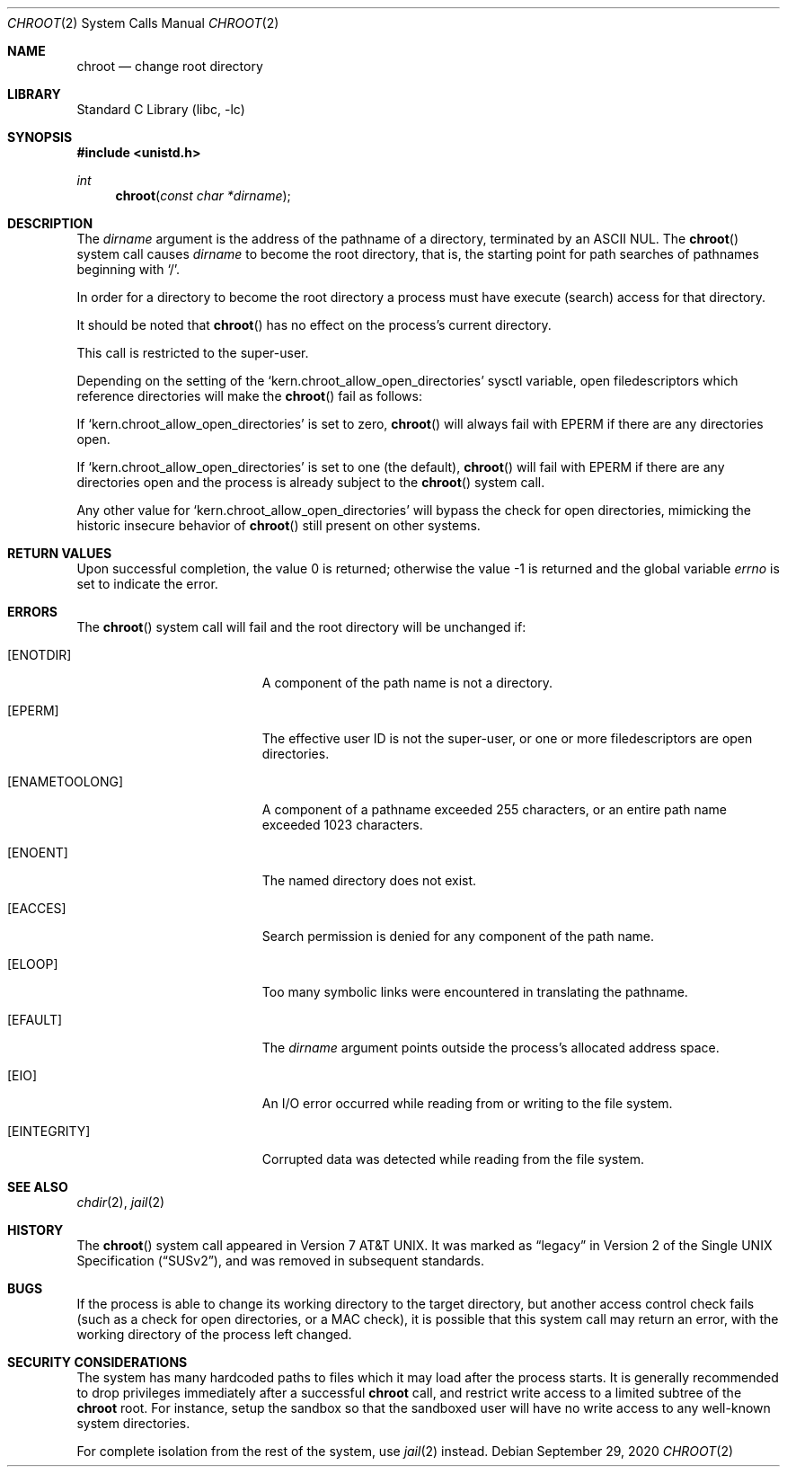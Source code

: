 .\" Copyright (c) 1983, 1991, 1993
.\"	The Regents of the University of California.  All rights reserved.
.\"
.\" Redistribution and use in source and binary forms, with or without
.\" modification, are permitted provided that the following conditions
.\" are met:
.\" 1. Redistributions of source code must retain the above copyright
.\"    notice, this list of conditions and the following disclaimer.
.\" 2. Redistributions in binary form must reproduce the above copyright
.\"    notice, this list of conditions and the following disclaimer in the
.\"    documentation and/or other materials provided with the distribution.
.\" 3. Neither the name of the University nor the names of its contributors
.\"    may be used to endorse or promote products derived from this software
.\"    without specific prior written permission.
.\"
.\" THIS SOFTWARE IS PROVIDED BY THE REGENTS AND CONTRIBUTORS ``AS IS'' AND
.\" ANY EXPRESS OR IMPLIED WARRANTIES, INCLUDING, BUT NOT LIMITED TO, THE
.\" IMPLIED WARRANTIES OF MERCHANTABILITY AND FITNESS FOR A PARTICULAR PURPOSE
.\" ARE DISCLAIMED.  IN NO EVENT SHALL THE REGENTS OR CONTRIBUTORS BE LIABLE
.\" FOR ANY DIRECT, INDIRECT, INCIDENTAL, SPECIAL, EXEMPLARY, OR CONSEQUENTIAL
.\" DAMAGES (INCLUDING, BUT NOT LIMITED TO, PROCUREMENT OF SUBSTITUTE GOODS
.\" OR SERVICES; LOSS OF USE, DATA, OR PROFITS; OR BUSINESS INTERRUPTION)
.\" HOWEVER CAUSED AND ON ANY THEORY OF LIABILITY, WHETHER IN CONTRACT, STRICT
.\" LIABILITY, OR TORT (INCLUDING NEGLIGENCE OR OTHERWISE) ARISING IN ANY WAY
.\" OUT OF THE USE OF THIS SOFTWARE, EVEN IF ADVISED OF THE POSSIBILITY OF
.\" SUCH DAMAGE.
.\"
.\"     @(#)chroot.2	8.1 (Berkeley) 6/4/93
.\"
.Dd September 29, 2020
.Dt CHROOT 2
.Os
.Sh NAME
.Nm chroot
.Nd change root directory
.Sh LIBRARY
.Lb libc
.Sh SYNOPSIS
.In unistd.h
.Ft int
.Fn chroot "const char *dirname"
.Sh DESCRIPTION
The
.Fa dirname
argument
is the address of the pathname of a directory, terminated by an ASCII NUL.
The
.Fn chroot
system call causes
.Fa dirname
to become the root directory,
that is, the starting point for path searches of pathnames
beginning with
.Ql / .
.Pp
In order for a directory to become the root directory
a process must have execute (search) access for that directory.
.Pp
It should be noted that
.Fn chroot
has no effect on the process's current directory.
.Pp
This call is restricted to the super-user.
.Pp
Depending on the setting of the
.Ql kern.chroot_allow_open_directories
sysctl variable, open filedescriptors which reference directories
will make the
.Fn chroot
fail as follows:
.Pp
If
.Ql kern.chroot_allow_open_directories
is set to zero,
.Fn chroot
will always fail with
.Er EPERM
if there are any directories open.
.Pp
If
.Ql kern.chroot_allow_open_directories
is set to one (the default),
.Fn chroot
will fail with
.Er EPERM
if there are any directories open and the
process is already subject to the
.Fn chroot
system call.
.Pp
Any other value for
.Ql kern.chroot_allow_open_directories
will bypass the check for open directories,
mimicking the historic insecure behavior of
.Fn chroot
still present on other systems.
.Sh RETURN VALUES
.Rv -std
.Sh ERRORS
The
.Fn chroot
system call
will fail and the root directory will be unchanged if:
.Bl -tag -width Er
.It Bq Er ENOTDIR
A component of the path name is not a directory.
.It Bq Er EPERM
The effective user ID is not the super-user, or one or more
filedescriptors are open directories.
.It Bq Er ENAMETOOLONG
A component of a pathname exceeded 255 characters,
or an entire path name exceeded 1023 characters.
.It Bq Er ENOENT
The named directory does not exist.
.It Bq Er EACCES
Search permission is denied for any component of the path name.
.It Bq Er ELOOP
Too many symbolic links were encountered in translating the pathname.
.It Bq Er EFAULT
The
.Fa dirname
argument
points outside the process's allocated address space.
.It Bq Er EIO
An I/O error occurred while reading from or writing to the file system.
.It Bq Er EINTEGRITY
Corrupted data was detected while reading from the file system.
.El
.Sh SEE ALSO
.Xr chdir 2 ,
.Xr jail 2
.Sh HISTORY
The
.Fn chroot
system call appeared in
.At v7 .
It was marked as
.Dq legacy
in
.St -susv2 ,
and was removed in subsequent standards.
.Sh BUGS
If the process is able to change its working directory to the target
directory, but another access control check fails (such as a check for
open directories, or a MAC check), it is possible that this system
call may return an error, with the working directory of the process
left changed.
.Sh SECURITY CONSIDERATIONS
The system has many hardcoded paths to files which it may load after
the process starts.
It is generally recommended to drop privileges immediately after a
successful
.Nm
call,
and restrict write access to a limited subtree of the
.Nm
root.
For instance,
setup the sandbox so that the sandboxed user will have no write
access to any well-known system directories.
.Pp
For complete isolation from the rest of the system, use
.Xr jail 2
instead.
